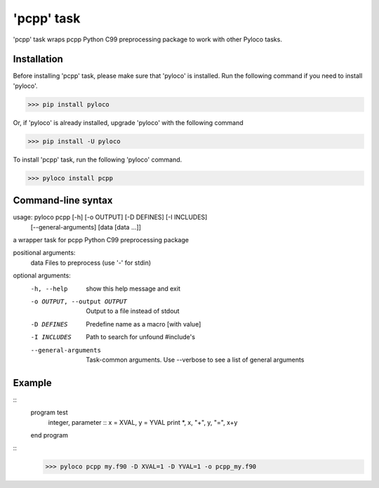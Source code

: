 ===========
'pcpp' task
===========

'pcpp' task wraps pcpp Python C99 preprocessing package to work with other Pyloco tasks.

Installation
------------

Before installing 'pcpp' task, please make sure that 'pyloco' is installed.
Run the following command if you need to install 'pyloco'.

>>> pip install pyloco

Or, if 'pyloco' is already installed, upgrade 'pyloco' with the following command

>>> pip install -U pyloco

To install 'pcpp' task, run the following 'pyloco' command.

>>> pyloco install pcpp

Command-line syntax
-------------------

usage: pyloco pcpp [-h] [-o OUTPUT] [-D DEFINES] [-I INCLUDES]
                   [--general-arguments]
                   [data [data ...]]

a wrapper task for pcpp Python C99 preprocessing package

positional arguments:
  data                  Files to preprocess (use '-' for stdin)

optional arguments:
  -h, --help            show this help message and exit
  -o OUTPUT, --output OUTPUT
                        Output to a file instead of stdout
  -D DEFINES            Predefine name as a macro [with value]
  -I INCLUDES           Path to search for unfound #include's
  --general-arguments   Task-common arguments. Use --verbose to see a list of
                        general arguments


Example
-------


::
       program test
          integer, parameter :: x = XVAL, y = YVAL
          print *, x, "+", y, "=", x+y
       end program


::
       >>> pyloco pcpp my.f90 -D XVAL=1 -D YVAL=1 -o pcpp_my.f90
